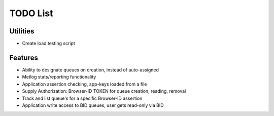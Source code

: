 TODO List
=========

Utilities
---------
- Create load testing script

Features
--------
- Ability to designate queues on creation, instead of auto-assigned
- Metlog stats/reporting functionality
- Application assertion checking, app-keys loaded from a file
- Supply Authorization: Browser-ID TOKEN for queue creation, reading, removal
- Track and list queue's for a specific Browser-ID assertion
- Application write access to BID queues, user gets read-only via BID
